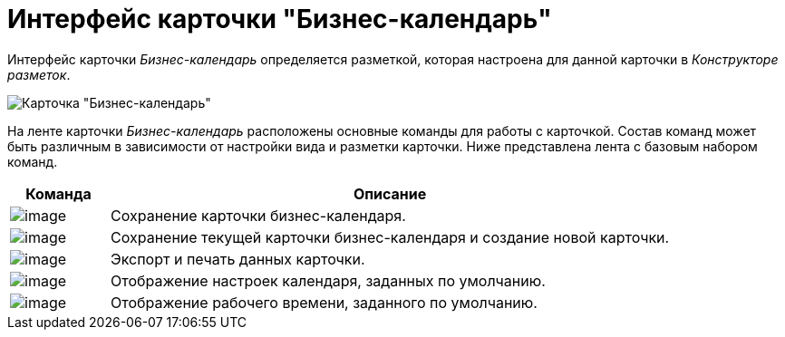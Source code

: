 = Интерфейс карточки "Бизнес-календарь"

Интерфейс карточки _Бизнес-календарь_ определяется разметкой, которая настроена для данной карточки в _Конструкторе разметок_.

image::Calendar_main.png[Карточка "Бизнес-календарь"]

На ленте карточки _Бизнес-календарь_ расположены основные команды для работы с карточкой. Состав команд может быть различным в зависимости от настройки вида и разметки карточки. Ниже представлена лента с базовым набором команд.

[width="100%",cols="15%,85%",options="header",]
|===
|Команда |Описание
|image:buttons/calendar_save.png[image] |Сохранение карточки бизнес-календаря.
|image:buttons/calendar_save_and_create.png[image] |Сохранение текущей карточки бизнес-календаря и создание новой карточки.
|image:buttons/calendar_print.png[image] |Экспорт и печать данных карточки.
|image:buttons/calendar_default_settings.png[image] |Отображение настроек календаря, заданных по умолчанию.
|image:buttons/calendar_work_time_default.png[image] |Отображение рабочего времени, заданного по умолчанию.
|===
